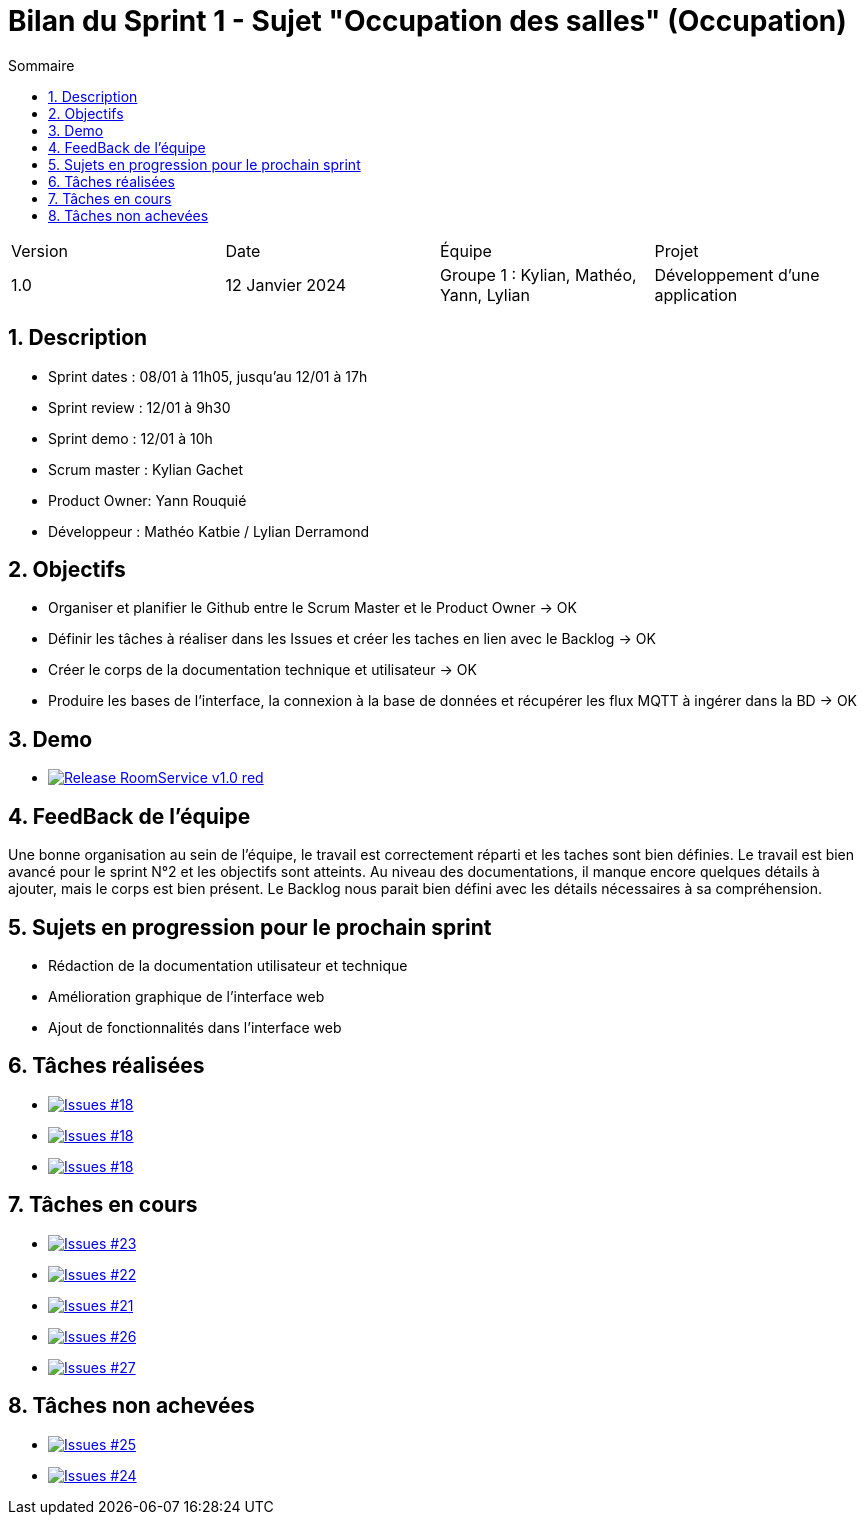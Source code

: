 = Bilan du Sprint 1 - Sujet "Occupation des salles" (Occupation)
:toc:
:toc-title: Sommaire
//:toc: preamble
:toclevels: 5
:sectnums:
:sectnumlevels: 5

:Entreprise: Groupe 1
:Equipe:  

[cols="4"]
|===
|Version | Date | Équipe | Projet
|1.0 | 12 Janvier 2024 | Groupe 1 : Kylian, Mathéo, Yann, Lylian | Développement d'une application
|=== 

== Description

* Sprint dates : 08/01 à 11h05, jusqu'au 12/01 à 17h
* Sprint review : 12/01 à 9h30
* Sprint demo : 12/01 à 10h
* Scrum master : Kylian Gachet
* Product Owner: Yann Rouquié
* Développeur : Mathéo Katbie / Lylian Derramond


== Objectifs

* Organiser et planifier le Github entre le Scrum Master et le Product Owner -> OK
* Définir les tâches à réaliser dans les Issues et créer les taches en lien avec le Backlog -> OK
* Créer le corps de la documentation technique et utilisateur -> OK
* Produire les bases de l'interface, la connexion à la base de données et récupérer les flux MQTT à ingérer dans la BD -> OK

== Demo

* image:https://img.shields.io/badge/Release_RoomService-v1.0-red.svg[link="https://github.com/Iamkylian/SAE-ALT-S3-Dev-23-24-OccupationSalles-Equipe-1/releases/tag/V1"]

== FeedBack de l'équipe

Une bonne organisation au sein de l'équipe, le travail est correctement réparti et les taches sont bien définies.
Le travail est bien avancé pour le sprint N°2 et les objectifs sont atteints.
Au niveau des documentations, il manque encore quelques détails à ajouter, mais le corps est bien présent.
Le Backlog nous parait bien défini avec les détails nécessaires à sa compréhension.

== Sujets en progression pour le prochain sprint

* Rédaction de la documentation utilisateur et technique
* Amélioration graphique de l'interface web
* Ajout de fonctionnalités dans l'interface web


== Tâches réalisées

* image:https://img.shields.io/github/issues/Iamkylian/SAE-ALT-S3-Dev-23-24-OccupationSalles-Equipe-1?style=flat&label=Issues_18[Issues #18, link="https://github.com/Iamkylian/SAE-ALT-S3-Dev-23-24-OccupationSalles-Equipe-1/issues/18"] +
* image:https://img.shields.io/github/issues/Iamkylian/SAE-ALT-S3-Dev-23-24-OccupationSalles-Equipe-1?style=flat&label=Issues_19[Issues #18, link="https://github.com/Iamkylian/SAE-ALT-S3-Dev-23-24-OccupationSalles-Equipe-1/issues/19"] +
* image:https://img.shields.io/github/issues/Iamkylian/SAE-ALT-S3-Dev-23-24-OccupationSalles-Equipe-1?style=flat&label=Issues_20[Issues #18, link="https://github.com/Iamkylian/SAE-ALT-S3-Dev-23-24-OccupationSalles-Equipe-1/issues/20"] +

== Tâches en cours

* image:https://img.shields.io/github/issues/Iamkylian/SAE-ALT-S3-Dev-23-24-OccupationSalles-Equipe-1?style=flat&label=Issues_23[Issues #23, link="https://github.com/Iamkylian/SAE-ALT-S3-Dev-23-24-OccupationSalles-Equipe-1/issues/23"] +
* image:https://img.shields.io/github/issues/Iamkylian/SAE-ALT-S3-Dev-23-24-OccupationSalles-Equipe-1?style=flat&label=Issues_22[Issues #22, link="https://github.com/Iamkylian/SAE-ALT-S3-Dev-23-24-OccupationSalles-Equipe-1/issues/22"] +
* image:https://img.shields.io/github/issues/Iamkylian/SAE-ALT-S3-Dev-23-24-OccupationSalles-Equipe-1?style=flat&label=Issues_21[Issues #21, link="https://github.com/Iamkylian/SAE-ALT-S3-Dev-23-24-OccupationSalles-Equipe-1/issues/21"] +
* image:https://img.shields.io/github/issues/Iamkylian/SAE-ALT-S3-Dev-23-24-OccupationSalles-Equipe-1?style=flat&label=Issues_26[Issues #26, link="https://github.com/Iamkylian/SAE-ALT-S3-Dev-23-24-OccupationSalles-Equipe-1/issues/26"] +
* image:https://img.shields.io/github/issues/Iamkylian/SAE-ALT-S3-Dev-23-24-OccupationSalles-Equipe-1?style=flat&label=Issues_27[Issues #27, link="https://github.com/Iamkylian/SAE-ALT-S3-Dev-23-24-OccupationSalles-Equipe-1/issues/27"] +

== Tâches non achevées

* image:https://img.shields.io/github/issues/Iamkylian/SAE-ALT-S3-Dev-23-24-OccupationSalles-Equipe-1?style=flat&label=Issues_25[Issues #25, link="https://github.com/Iamkylian/SAE-ALT-S3-Dev-23-24-OccupationSalles-Equipe-1/issues/25"] +
* image:https://img.shields.io/github/issues/Iamkylian/SAE-ALT-S3-Dev-23-24-OccupationSalles-Equipe-1?style=flat&label=Issues_24[Issues #24, link="https://github.com/Iamkylian/SAE-ALT-S3-Dev-23-24-OccupationSalles-Equipe-1/issues/24"] +
